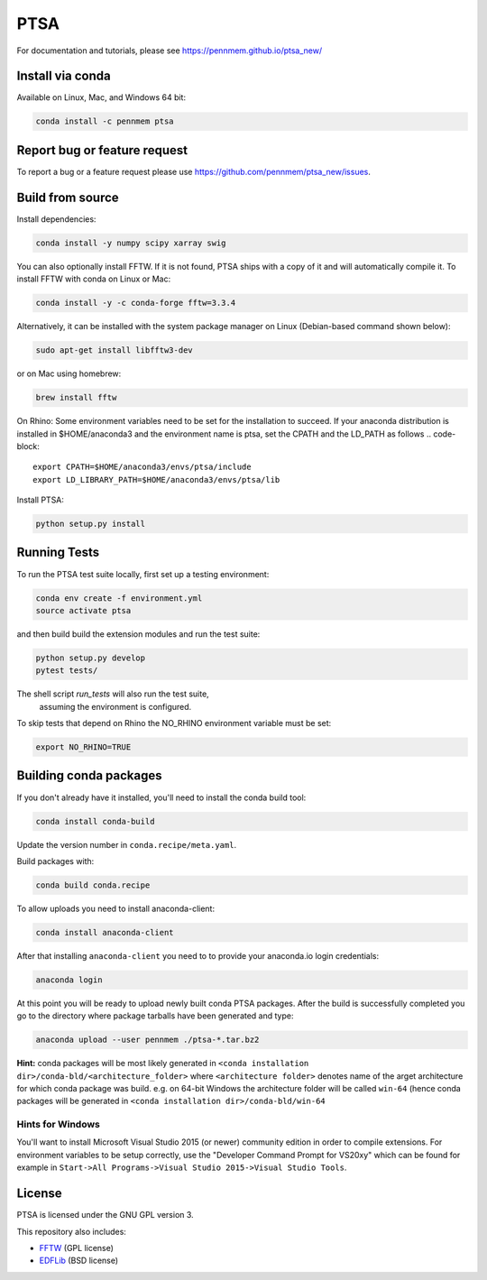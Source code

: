 PTSA
====

.. image:: https://travis-ci.org/pennmem/ptsa_new.svg?branch=master
    :target: https://travis-ci.org/pennmem/ptsa_new

.. image:: https://codecov.io/gh/pennmem/ptsa_new/branch/master/graph/badge.svg
    :target: https://codecov.io/gh/pennmem/ptsa_new

.. image:: https://img.shields.io/conda/v/pennmem/ptsa.svg
    :target: https://anaconda.org/pennmem/ptsa

For documentation and tutorials, please see https://pennmem.github.io/ptsa_new/


Install via conda
-----------------

Available on Linux, Mac, and Windows 64 bit:

.. code-block:: shell-session

    conda install -c pennmem ptsa


Report bug or feature request
-----------------------------

To report a bug or a feature request please use  https://github.com/pennmem/ptsa_new/issues.

Build from source
-----------------

Install dependencies:

.. code-block:: shell-session

   conda install -y numpy scipy xarray swig

You can also optionally install FFTW. If it is not found, PTSA ships with a copy
of it and will automatically compile it. To install FFTW with conda on Linux or
Mac:

.. code-block:: shell-session

    conda install -y -c conda-forge fftw=3.3.4

Alternatively, it can be installed with the system package manager on Linux
(Debian-based command shown below):

.. code-block:: shell-session

    sudo apt-get install libfftw3-dev

or on Mac using homebrew:

.. code-block:: shell-session

    brew install fftw

On Rhino:
Some environment variables need to be set for the installation to succeed.
If your anaconda distribution is installed in $HOME/anaconda3 and the environment name is ptsa,
set the CPATH and the LD_PATH as follows
.. code-block:: 
    export CPATH=$HOME/anaconda3/envs/ptsa/include
    export LD_LIBRARY_PATH=$HOME/anaconda3/envs/ptsa/lib

Install PTSA:

.. code-block:: shell-session

   python setup.py install


Running Tests
-------------
To run the PTSA test suite locally, first set up a testing environment:

.. code-block:: shell-session

    conda env create -f environment.yml
    source activate ptsa

and then build build the extension modules and run the  test suite:

.. code-block:: shell-session

    python setup.py develop
    pytest tests/

The shell script `run_tests` will also run the test suite,
 assuming the environment is configured.

To skip tests that depend on Rhino the NO_RHINO environment variable must be set:

.. code-block:: shell-session

    export NO_RHINO=TRUE



Building conda packages
-----------------------

If you don't already have it installed, you'll need to install the conda build
tool:

.. code-block:: shell-session

    conda install conda-build

Update the version number in ``conda.recipe/meta.yaml``.

Build packages with:

.. code-block:: shell-session

   conda build conda.recipe

To allow uploads you need to install anaconda-client:

.. code-block:: shell-session

    conda install anaconda-client

After that installing ``anaconda-client`` you need to to provide your anaconda.io login credentials:

.. code-block:: shell-session

    anaconda login

At this point you will be ready to upload newly built conda PTSA packages.
After the build is successfully completed you go to the directory where package tarballs have been generated
and type:

.. code-block:: shell-session

    anaconda upload --user pennmem ./ptsa-*.tar.bz2

**Hint:**  conda packages will be most likely generated in ``<conda installation dir>/conda-bld/<architecture_folder>``
where ``<architecture folder>`` denotes name of the arget architecture for which conda package was build. e.g. on 64-bit
Windows the architecture folder will be called ``win-64`` (hence conda packages will be generated in
``<conda installation dir>/conda-bld/win-64``

Hints for Windows
^^^^^^^^^^^^^^^^^

You'll want to install Microsoft Visual Studio 2015 (or newer) community edition
in order to compile extensions. For environment variables to be setup correctly,
use the "Developer Command Prompt for VS20xy" which can be found for example
in ``Start->All Programs->Visual Studio 2015->Visual Studio Tools``.

License
-------

PTSA is licensed under the GNU GPL version 3.

This repository also includes:

* FFTW_ (GPL license)
* EDFLib_ (BSD license)

.. _FFTW: http://fftw.org/
.. _EDFLib: https://www.teuniz.net/edflib/
